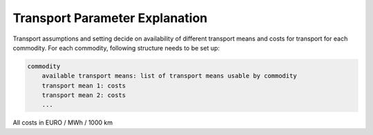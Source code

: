 ..
  SPDX-FileCopyrightText: 2024 - Uwe Langenmayr

  SPDX-License-Identifier: CC-BY-4.0

.. _parameter_explanation_transport:

###############################
Transport Parameter Explanation
###############################

Transport assumptions and setting decide on availability of different transport means and costs for transport for each commodity. For each commodity, following structure needs to be set up:

.. code-block:: none

    commodity
        available transport means: list of transport means usable by commodity
        transport mean 1: costs
        transport mean 2: costs
        ...

All costs in EURO / MWh / 1000 km